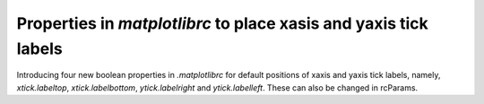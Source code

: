 Properties in `matplotlibrc` to place xasis and yaxis tick labels
-------------------------------------------------------------------------------

Introducing four new boolean properties in `.matplotlibrc` for default
positions of xaxis and yaxis tick labels, namely,
`xtick.labeltop`, `xtick.labelbottom`, `ytick.labelright` and
`ytick.labelleft`. These can also be changed in rcParams.


